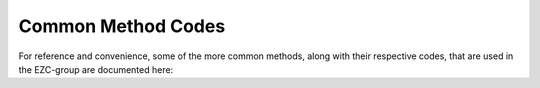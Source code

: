 Common Method Codes
===================

For reference and convenience, some of the more common methods, along with their respective codes, that are used in the EZC-group are documented here:

.. csv-table:: Common method codes
   :file: codes.csv
   :widths: 12, 50, 38
   :header-rows: 1
  